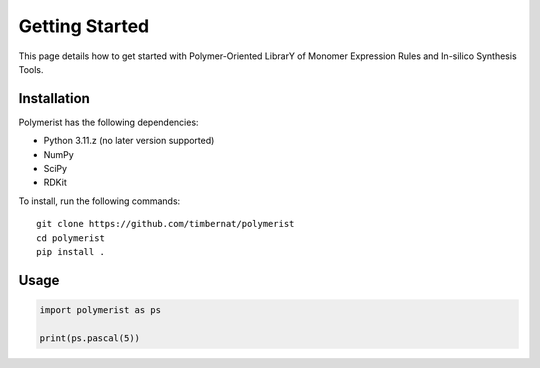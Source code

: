 Getting Started
===============

This page details how to get started with Polymer-Oriented LibrarY of Monomer Expression Rules and In-silico Synthesis Tools. 

Installation
############
Polymerist has the following dependencies:

* Python 3.11.z (no later version supported)
* NumPy
* SciPy
* RDKit

To install, run the following commands:
::

    git clone https://github.com/timbernat/polymerist
    cd polymerist
    pip install .

Usage
#####
.. code-block:: python
    
    import polymerist as ps

    print(ps.pascal(5))